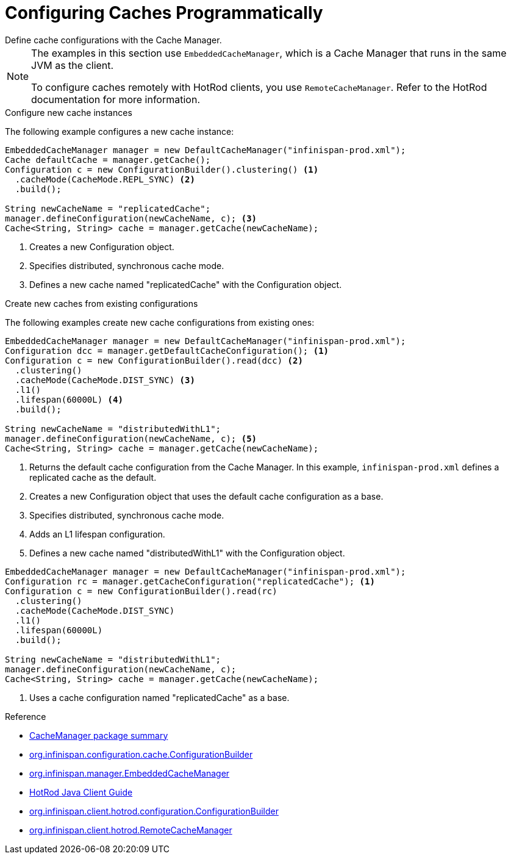 [id='programmatic-{context}']
= Configuring Caches Programmatically
Define cache configurations with the Cache Manager.

[NOTE]
====
The examples in this section use `EmbeddedCacheManager`, which is a Cache
Manager that runs in the same JVM as the client.

To configure caches remotely with HotRod clients, you use `RemoteCacheManager`.
Refer to the HotRod documentation for more information.
====

.Configure new cache instances

The following example configures a new cache instance:

[source,java]
----
EmbeddedCacheManager manager = new DefaultCacheManager("infinispan-prod.xml");
Cache defaultCache = manager.getCache();
Configuration c = new ConfigurationBuilder().clustering() <1>
  .cacheMode(CacheMode.REPL_SYNC) <2>
  .build();

String newCacheName = "replicatedCache";
manager.defineConfiguration(newCacheName, c); <3>
Cache<String, String> cache = manager.getCache(newCacheName);
----

<1> Creates a new Configuration object.
<2> Specifies distributed, synchronous cache mode.
<3> Defines a new cache named "replicatedCache" with the Configuration object.

.Create new caches from existing configurations

The following examples create new cache configurations from existing ones:

[source,java,options="nowrap"]
----
EmbeddedCacheManager manager = new DefaultCacheManager("infinispan-prod.xml");
Configuration dcc = manager.getDefaultCacheConfiguration(); <1>
Configuration c = new ConfigurationBuilder().read(dcc) <2>
  .clustering()
  .cacheMode(CacheMode.DIST_SYNC) <3>
  .l1()
  .lifespan(60000L) <4>
  .build();
 
String newCacheName = "distributedWithL1";
manager.defineConfiguration(newCacheName, c); <5>
Cache<String, String> cache = manager.getCache(newCacheName);
----

<1> Returns the default cache configuration from the Cache Manager. In this example, `infinispan-prod.xml` defines a replicated cache as the default.
<2> Creates a new Configuration object that uses the default cache configuration as a base.
<3> Specifies distributed, synchronous cache mode.
<4> Adds an L1 lifespan configuration.
<5> Defines a new cache named "distributedWithL1" with the Configuration object.

[source,java,options="nowrap"]
----
EmbeddedCacheManager manager = new DefaultCacheManager("infinispan-prod.xml");
Configuration rc = manager.getCacheConfiguration("replicatedCache"); <1>
Configuration c = new ConfigurationBuilder().read(rc)
  .clustering()
  .cacheMode(CacheMode.DIST_SYNC)
  .l1()
  .lifespan(60000L)
  .build();
 
String newCacheName = "distributedWithL1";
manager.defineConfiguration(newCacheName, c);
Cache<String, String> cache = manager.getCache(newCacheName);
----

<1> Uses a cache configuration named "replicatedCache" as a base.

.Reference

* link:{javadocroot}/org/infinispan/manager/package-summary.html[CacheManager package summary]
* link:{javadocroot}/org/infinispan/configuration/cache/ConfigurationBuilder.html[org.infinispan.configuration.cache.ConfigurationBuilder]
* link:{javadocroot}/org/infinispan/manager/EmbeddedCacheManager.html[org.infinispan.manager.EmbeddedCacheManager]

* link:{hotrod_docs}[HotRod Java Client Guide]
* link:{javadocroot}/org/infinispan/client/hotrod/configuration/ConfigurationBuilder.html[org.infinispan.client.hotrod.configuration.ConfigurationBuilder]
* link:{javadocroot}org/infinispan/client/hotrod/RemoteCacheManager.html[org.infinispan.client.hotrod.RemoteCacheManager]
